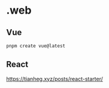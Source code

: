 * .web

** Vue

#+BEGIN_SRC sh
pnpm create vue@latest
#+END_SRC

** React

[[https://tianheg.xyz/posts/react-starter/]]
